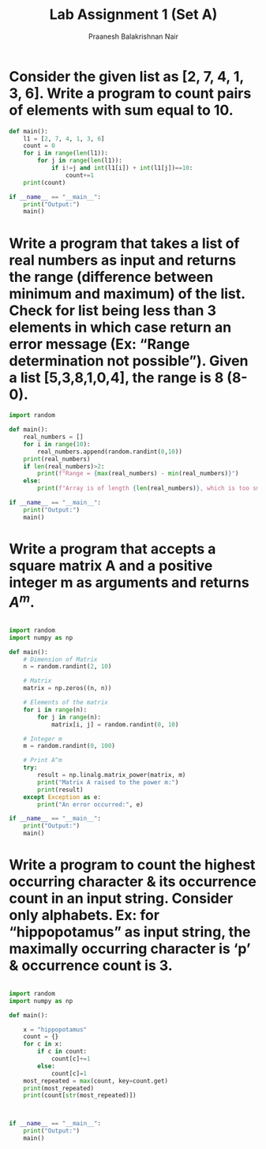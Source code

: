 #+title: Lab Assignment 1 (Set A)
#+author: Praanesh Balakrishnan Nair

* Consider the given list as [2, 7, 4, 1, 3, 6]. Write a program to count pairs of elements with sum equal to 10.
#+begin_src python :results output raw
def main():
    l1 = [2, 7, 4, 1, 3, 6]
    count = 0
    for i in range(len(l1)):
        for j in range(len(l1)):
            if i!=j and int(l1[i]) + int(l1[j])==10:
                count+=1
    print(count)

if __name__ == "__main__":
    print("Output:")
    main()

#+end_src

#+RESULTS:
Output:
4

* Write a program that takes a list of real numbers as input and returns the range (difference between minimum and maximum) of the list. Check for list being less than 3 elements in which case return an error message (Ex: “Range determination not possible”). Given a list [5,3,8,1,0,4], the range is 8 (8-0).
#+begin_src python :results output raw
import random

def main():
    real_numbers = []
    for i in range(10):
        real_numbers.append(random.randint(0,10))
    print(real_numbers)
    if len(real_numbers)>2:
        print(f"Range = {max(real_numbers) - min(real_numbers)}")
    else:
        print(f"Array is of length {len(real_numbers)}, which is too small.")

if __name__ == "__main__":
    print("Output:")
    main()
#+end_src

#+RESULTS:
Output:
[0, 3, 8, 4, 5, 7, 7, 0, 5, 1]
Range = 8



* Write a program that accepts a square matrix A and a positive integer m as arguments and returns \(A^{m}\).
#+begin_src python :results output raw

import random
import numpy as np

def main():
    # Dimension of Matrix
    n = random.randint(2, 10)

    # Matrix
    matrix = np.zeros((n, n))

    # Elements of the matrix
    for i in range(n):
        for j in range(n):
            matrix[i, j] = random.randint(0, 10)

    # Integer m
    m = random.randint(0, 100)

    # Print A^m
    try:
        result = np.linalg.matrix_power(matrix, m)
        print("Matrix A raised to the power m:")
        print(result)
    except Exception as e:
        print("An error occurred:", e)

if __name__ == "__main__":
    print("Output:")
    main()

#+end_src

#+RESULTS:
Output:
Matrix A raised to the power m:
[[1.09588783e+31 8.52962199e+30 1.15205643e+31 1.43217264e+31
  1.06259991e+31 1.23317888e+31]
 [1.11526141e+31 8.68041230e+30 1.17242298e+31 1.45749121e+31
  1.08138501e+31 1.25497955e+31]
 [8.30324542e+30 6.46266365e+30 8.72881966e+30 1.08511844e+31
  8.05103186e+30 9.34346254e+30]
 [1.12229488e+31 8.73515588e+30 1.17981694e+31 1.46668297e+31
  1.08820484e+31 1.26289416e+31]
 [1.31111753e+31 1.02048189e+31 1.37831750e+31 1.71344786e+31
  1.27129195e+31 1.47537221e+31]
 [8.32983264e+30 6.48335728e+30 8.75676958e+30 1.08859302e+31
  8.07681149e+30 9.37338057e+30]]

* Write a program to count the highest occurring character & its occurrence count in an input string. Consider only alphabets. Ex:  for “hippopotamus” as input string, the maximally occurring character is ‘p’ & occurrence count is 3.
#+begin_src python :results output raw

import random
import numpy as np

def main():

    x = "hippopotamus"
    count = {}
    for c in x:
        if c in count:
            count[c]+=1
        else:
            count[c]=1
    most_repeated = max(count, key=count.get)
    print(most_repeated)
    print(count[str(most_repeated)])



if __name__ == "__main__":
    print("Output:")
    main()


#+end_src

#+RESULTS:
Output:
p
3
